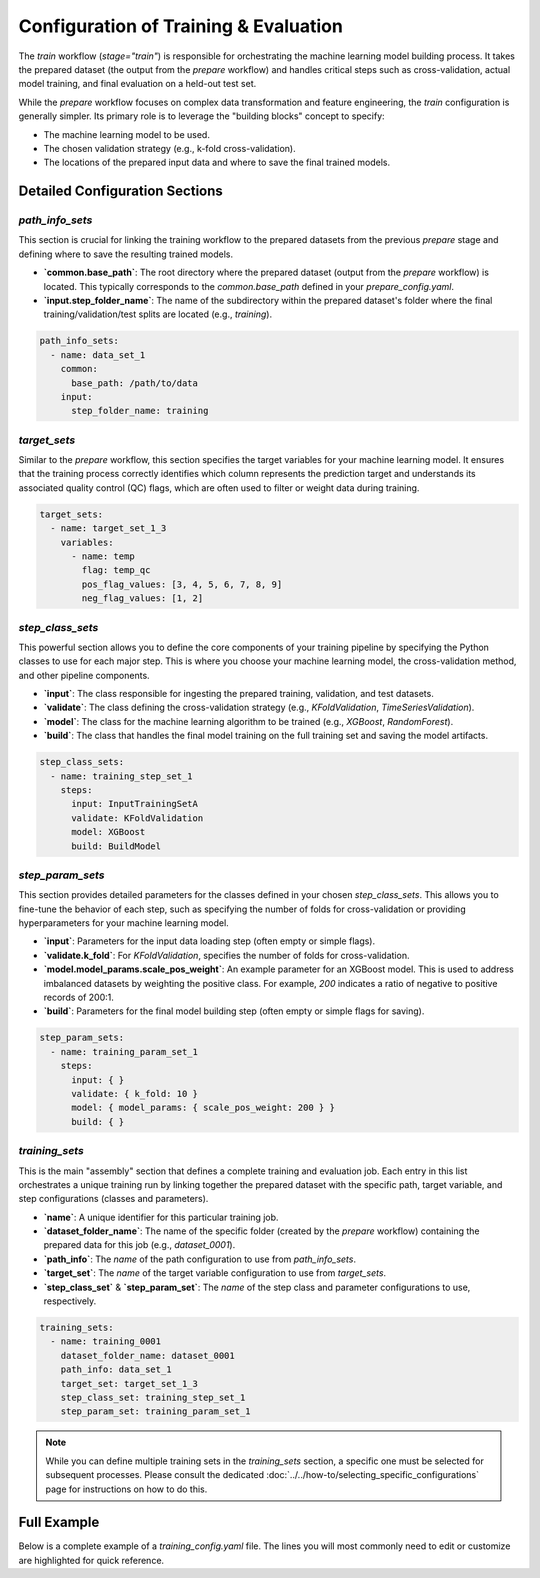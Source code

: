Configuration of Training & Evaluation
========================================
The `train` workflow (`stage="train"`) is responsible for orchestrating the machine learning model building process. It takes the prepared dataset (the output from the `prepare` workflow) and handles critical steps such as cross-validation, actual model training, and final evaluation on a held-out test set.

While the `prepare` workflow focuses on complex data transformation and feature engineering, the `train` configuration is generally simpler. Its primary role is to leverage the "building blocks" concept to specify:

*   The machine learning model to be used.
*   The chosen validation strategy (e.g., k-fold cross-validation).
*   The locations of the prepared input data and where to save the final trained models.

Detailed Configuration Sections
-------------------------------

`path_info_sets`
^^^^^^^^^^^^^^^^
This section is crucial for linking the training workflow to the prepared datasets from the previous `prepare` stage and defining where to save the resulting trained models.

*   **`common.base_path`**: The root directory where the prepared dataset (output from the `prepare` workflow) is located. This typically corresponds to the `common.base_path` defined in your `prepare_config.yaml`.
*   **`input.step_folder_name`**: The name of the subdirectory within the prepared dataset's folder where the final training/validation/test splits are located (e.g., `training`).

.. code-block:: yaml

   path_info_sets:
     - name: data_set_1
       common:
         base_path: /path/to/data
       input:
         step_folder_name: training

`target_sets`
^^^^^^^^^^^^^
Similar to the `prepare` workflow, this section specifies the target variables for your machine learning model. It ensures that the training process correctly identifies which column represents the prediction target and understands its associated quality control (QC) flags, which are often used to filter or weight data during training.

.. code-block:: yaml

   target_sets:
     - name: target_set_1_3
       variables:
         - name: temp
           flag: temp_qc
           pos_flag_values: [3, 4, 5, 6, 7, 8, 9]
           neg_flag_values: [1, 2]

`step_class_sets`
^^^^^^^^^^^^^^^^^
This powerful section allows you to define the core components of your training pipeline by specifying the Python classes to use for each major step. This is where you choose your machine learning model, the cross-validation method, and other pipeline components.

*   **`input`**: The class responsible for ingesting the prepared training, validation, and test datasets.
*   **`validate`**: The class defining the cross-validation strategy (e.g., `KFoldValidation`, `TimeSeriesValidation`).
*   **`model`**: The class for the machine learning algorithm to be trained (e.g., `XGBoost`, `RandomForest`).
*   **`build`**: The class that handles the final model training on the full training set and saving the model artifacts.

.. code-block:: yaml

   step_class_sets:
     - name: training_step_set_1
       steps:
         input: InputTrainingSetA
         validate: KFoldValidation
         model: XGBoost
         build: BuildModel

`step_param_sets`
^^^^^^^^^^^^^^^^^
This section provides detailed parameters for the classes defined in your chosen `step_class_sets`. This allows you to fine-tune the behavior of each step, such as specifying the number of folds for cross-validation or providing hyperparameters for your machine learning model.

*   **`input`**: Parameters for the input data loading step (often empty or simple flags).
*   **`validate.k_fold`**: For `KFoldValidation`, specifies the number of folds for cross-validation.
*   **`model.model_params.scale_pos_weight`**: An example parameter for an XGBoost model. This is used to address imbalanced datasets by weighting the positive class. For example, `200` indicates a ratio of negative to positive records of 200:1.
*   **`build`**: Parameters for the final model building step (often empty or simple flags for saving).

.. code-block:: yaml

   step_param_sets:
     - name: training_param_set_1
       steps:
         input: { }
         validate: { k_fold: 10 }
         model: { model_params: { scale_pos_weight: 200 } }
         build: { }

`training_sets`
^^^^^^^^^^^^^^^^^
This is the main "assembly" section that defines a complete training and evaluation job. Each entry in this list orchestrates a unique training run by linking together the prepared dataset with the specific path, target variable, and step configurations (classes and parameters).

*   **`name`**: A unique identifier for this particular training job.
*   **`dataset_folder_name`**: The name of the specific folder (created by the `prepare` workflow) containing the prepared data for this job (e.g., `dataset_0001`).
*   **`path_info`**: The `name` of the path configuration to use from `path_info_sets`.
*   **`target_set`**: The `name` of the target variable configuration to use from `target_sets`.
*   **`step_class_set`** & **`step_param_set`**: The `name` of the step class and parameter configurations to use, respectively.

.. code-block:: yaml

   training_sets:
     - name: training_0001
       dataset_folder_name: dataset_0001
       path_info: data_set_1
       target_set: target_set_1_3
       step_class_set: training_step_set_1
       step_param_set: training_param_set_1

.. note::
   While you can define multiple training sets in the `training_sets` section, a specific one must be selected for subsequent processes. Please consult the dedicated :doc:`../../how-to/selecting_specific_configurations` page for instructions on how to do this.

Full Example
------------

Below is a complete example of a `training_config.yaml` file. The lines you will most commonly need to edit or customize are highlighted for quick reference.

.. code-block:: yaml
   :caption: Full training_config.yaml example
   :emphasize-lines: 5, 38, 42, 43

   ---
   path_info_sets:
     - name: data_set_1
       common:
         base_path: /path/to/data # Root directory containing prepared data
       input:
         step_folder_name: training

   target_sets:
     - name: target_set_1_3
       variables:
         - name: temp
           flag: temp_qc
           pos_flag_values: [3, 4, 5, 6, 7, 8, 9]
           neg_flag_values: [1, 2]
         - name: psal
           flag: psal_qc
           pos_flag_values: [3, 4, 5, 6, 7, 8, 9]
           neg_flag_values: [1, 2]
         - name: pres
           flag: pres_qc
           pos_flag_values: [3, 4, 5, 6, 7, 8, 9]
           neg_flag_values: [1, 2]

   step_class_sets:
     - name: training_step_set_1
       steps:
         input: InputTrainingSetA
         validate: KFoldValidation
         model: XGBoost
         build: BuildModel

   step_param_sets:
     - name: training_param_set_1
       steps:
         input: { }
         validate: { k_fold: 10 }
         model: { model_params: { scale_pos_weight: 200 } }
         build: { }

   training_sets:
     - name: training_0001  # A unique name for this training job
       dataset_folder_name: dataset_0001  # The folder name containing the prepared data for this job
       path_info: data_set_1
       target_set: target_set_1_3
       step_class_set: training_step_set_1
       step_param_set: training_param_set_1
